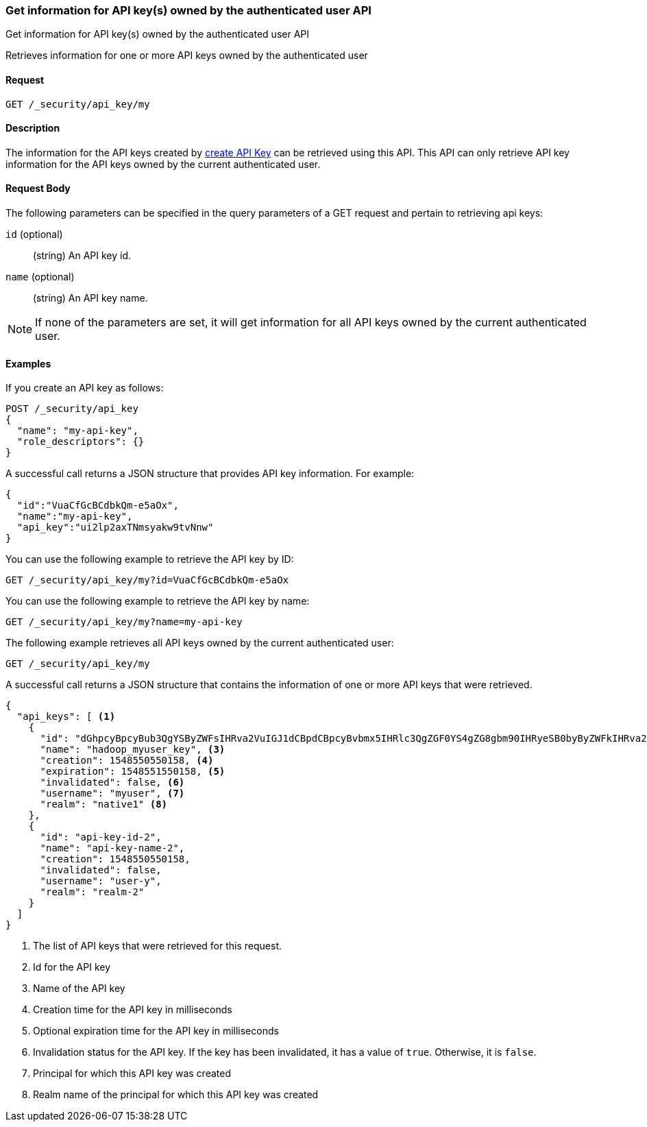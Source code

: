 [role="xpack"]
[[security-api-get-my-api-key]]
=== Get information for API key(s) owned by the authenticated user API
++++
<titleabbrev>Get information for API key(s) owned by the authenticated user API</titleabbrev>
++++

Retrieves information for one or more API keys owned by the authenticated user

==== Request

`GET /_security/api_key/my`

==== Description

The information for the API keys created by <<security-api-create-api-key,create API Key>> can be retrieved
using this API. This API can only retrieve API key information for the API keys owned by the current authenticated user.

==== Request Body

The following parameters can be specified in the query parameters of a GET request and
pertain to retrieving api keys:

`id` (optional)::
(string) An API key id.

`name` (optional)::
(string) An API key name.

NOTE: If none of the parameters are set, it will get information for all API keys owned by the current authenticated user.

==== Examples

If you create an API key as follows:

[source, js]
------------------------------------------------------------
POST /_security/api_key
{
  "name": "my-api-key",
  "role_descriptors": {}
}
------------------------------------------------------------
// CONSOLE
// TEST

A successful call returns a JSON structure that provides
API key information. For example:

[source,js]
--------------------------------------------------
{
  "id":"VuaCfGcBCdbkQm-e5aOx",
  "name":"my-api-key",
  "api_key":"ui2lp2axTNmsyakw9tvNnw"
}
--------------------------------------------------
// TESTRESPONSE[s/VuaCfGcBCdbkQm-e5aOx/$body.id/]
// TESTRESPONSE[s/ui2lp2axTNmsyakw9tvNnw/$body.api_key/]

You can use the following example to retrieve the API key by ID:

[source,js]
--------------------------------------------------
GET /_security/api_key/my?id=VuaCfGcBCdbkQm-e5aOx
--------------------------------------------------
// CONSOLE
// TEST[s/VuaCfGcBCdbkQm-e5aOx/$body.id/]
// TEST[continued]

You can use the following example to retrieve the API key by name:

[source,js]
--------------------------------------------------
GET /_security/api_key/my?name=my-api-key
--------------------------------------------------
// CONSOLE
// TEST[continued]

The following example retrieves all API keys owned by the current authenticated user:

[source,js]
--------------------------------------------------
GET /_security/api_key/my
--------------------------------------------------
// CONSOLE
// TEST[continued]

A successful call returns a JSON structure that contains the information of one or more API keys that were retrieved.

[source,js]
--------------------------------------------------
{
  "api_keys": [ <1>
    {
      "id": "dGhpcyBpcyBub3QgYSByZWFsIHRva2VuIGJ1dCBpdCBpcyBvbmx5IHRlc3QgZGF0YS4gZG8gbm90IHRyeSB0byByZWFkIHRva2VuIQ==", <2>
      "name": "hadoop_myuser_key", <3>
      "creation": 1548550550158, <4>
      "expiration": 1548551550158, <5>
      "invalidated": false, <6>
      "username": "myuser", <7>
      "realm": "native1" <8>
    },
    {
      "id": "api-key-id-2",
      "name": "api-key-name-2",
      "creation": 1548550550158,
      "invalidated": false,
      "username": "user-y",
      "realm": "realm-2"
    }
  ]
}
--------------------------------------------------
// NOTCONSOLE

<1> The list of API keys that were retrieved for this request.
<2> Id for the API key
<3> Name of the API key
<4> Creation time for the API key in milliseconds
<5> Optional expiration time for the API key in milliseconds
<6> Invalidation status for the API key. If the key has been invalidated, it has
a value of `true`. Otherwise, it is `false`.
<7> Principal for which this API key was created
<8> Realm name of the principal for which this API key was created
